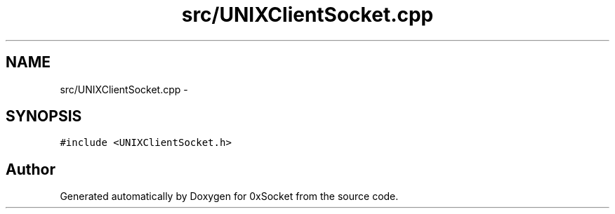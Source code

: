 .TH "src/UNIXClientSocket.cpp" 3 "Fri Oct 3 2014" "Version 0.3" "0xSocket" \" -*- nroff -*-
.ad l
.nh
.SH NAME
src/UNIXClientSocket.cpp \- 
.SH SYNOPSIS
.br
.PP
\fC#include <UNIXClientSocket\&.h>\fP
.br

.SH "Author"
.PP 
Generated automatically by Doxygen for 0xSocket from the source code\&.
